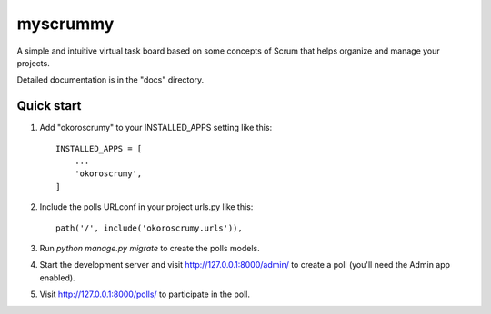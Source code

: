 =====
myscrummy
=====

A simple and intuitive virtual task board based on some concepts of Scrum that helps organize and manage your projects.

Detailed documentation is in the "docs" directory.

Quick start
-----------

1. Add "okoroscrumy" to your INSTALLED_APPS setting like this::

    INSTALLED_APPS = [
        ...
        'okoroscrumy',
    ]

2. Include the polls URLconf in your project urls.py like this::

    path('/', include('okoroscrumy.urls')),

3. Run `python manage.py migrate` to create the polls models.

4. Start the development server and visit http://127.0.0.1:8000/admin/
   to create a poll (you'll need the Admin app enabled).

5. Visit http://127.0.0.1:8000/polls/ to participate in the poll.